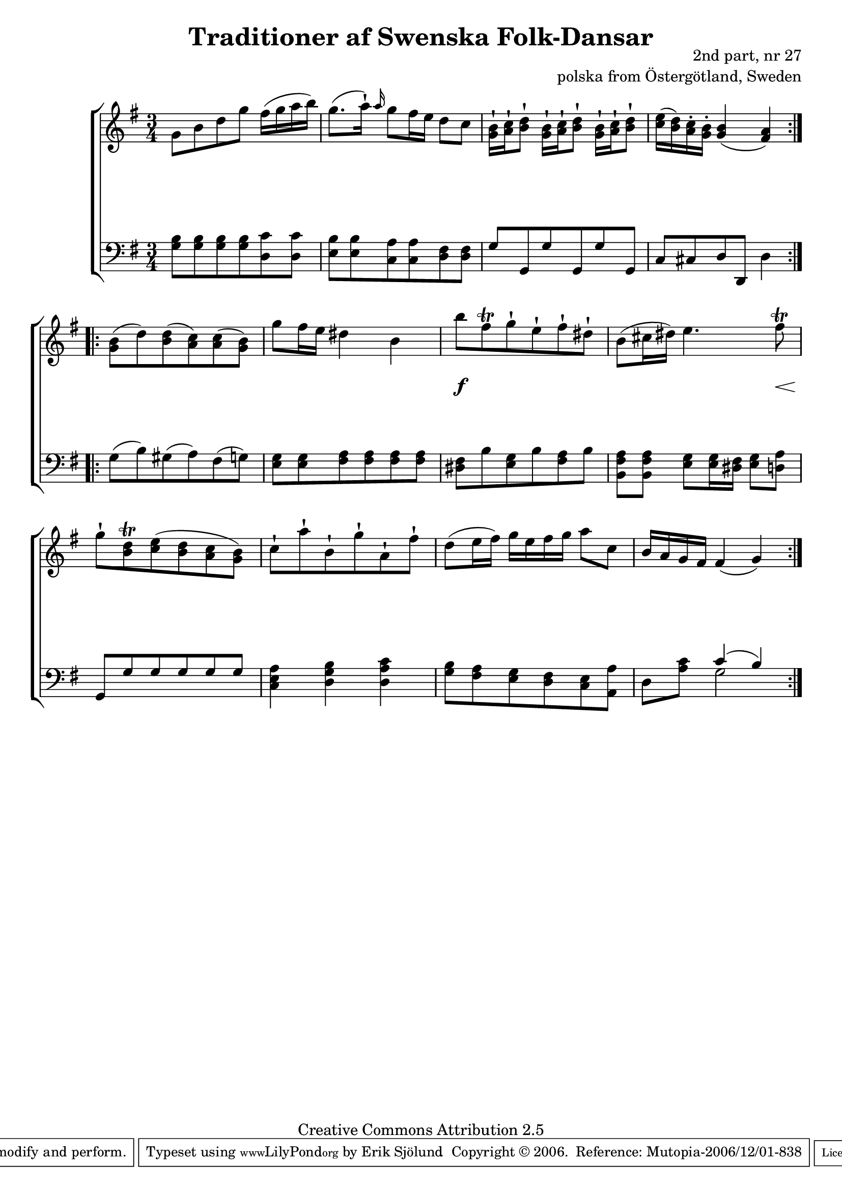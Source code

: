 

\header {
    title = "Traditioner af Swenska Folk-Dansar"
    opus = \markup {
         \column  {
          \right-align  "2nd part, nr 27"
   \right-align "polska from Östergötland, Sweden" 
}
 } 
  source = "Traditioner af Swenska Folk-Dansar, 2nd part, 1814"



    enteredby = "Erik Sjölund"
				% mutopia headers.

    mutopiatitle = "Traditioner af Swenska Folk-Dansar, 2nd part, nr 27"

    mutopiacomposer = "Traditional"
    mutopiainstrument = "Piano"
    style = "Folk"
    copyright = "Creative Commons Attribution 2.5"
    maintainer = "Erik Sjölund"
    maintainerEmail = "erik.sjolund@gmail.com"




    lastupdated = "2006/November/25"
 footer = "Mutopia-2006/12/01-838"
 tagline = \markup { \override #'(box-padding . 1.0) \override #'(baseline-skip . 2.7) \box \center-align { \small \line { Sheet music from \with-url #"http://www.MutopiaProject.org" \line { \teeny www. \hspace #-1.0 MutopiaProject \hspace #-1.0 \teeny .org \hspace #0.5 } • \hspace #0.5 \italic Free to download, with the \italic freedom to distribute, modify and perform. } \line { \small \line { Typeset using \with-url #"http://www.LilyPond.org" \line { \teeny www. \hspace #-1.0 LilyPond \hspace #-1.0 \teeny .org } by \maintainer \hspace #-1.0 . \hspace #0.5 Copyright © 2006. \hspace #0.5 Reference: \footer } } \line { \teeny \line { Licensed under the Creative Commons Attribution 2.5 License, for details see: \hspace #-0.5 \with-url #"http://creativecommons.org/licenses/by/2.5" http://creativecommons.org/licenses/by/2.5 } } } }
  }




     \version "2.8.5"








global={
	\time 3/4
	\key g \major
}


    
upper =  {
  \global
  \repeat volta 2 {

	g'8 b' d'' g'' fis''16( g'' a'' b'') |
	g''8.( a''16) \staccatissimo \grace a''16 g''8 fis''16 e'' d''8 c'' |
	<g' b'>16\staccatissimo <a' c''>\staccatissimo <b' d''>8\staccatissimo   	<g' b'>16\staccatissimo <a' c''>\staccatissimo <b' d''>8\staccatissimo   	<g' b'>16\staccatissimo <a' c''>\staccatissimo <b' d''>8\staccatissimo  |
	<c'' e''>16( <b' d''>) <a' c''>-. <g' b'>-. <g' b'>4( <fis' a'>) |
%5
} 
  \repeat volta 2 {
	<g' b'>8( d'') <b' d''>( <a' c''>) <a' c''>( <g' b'>) |
	g'' fis''16 e'' dis''4 b' |
	b''8 fis''\trill g''\staccatissimo e''\staccatissimo fis''\staccatissimo dis''\staccatissimo |
	b'( cis''16 dis'') e''4. fis''8\trill |
	g''\staccatissimo <b' d''>\trill <c'' e''>( <b' d''> <a' c''> <g' b'>) |
%10
	c''\staccatissimo a''\staccatissimo b'\staccatissimo g''\staccatissimo a'\staccatissimo fis''\staccatissimo |
	d''( e''16 fis'') g'' e'' fis'' g'' a''8 c'' |
	b'16 a' g' fis' fis'4( g') 


}

}


     
lower =  {
  \global \clef bass
  \repeat volta 2 {
	<g b>8 <g b> <g b> <g b> <d c'> <d c'> |
	<e b> <e b> <c a> <c a> <d fis> <d fis> |
	g g, g g, g g, |
	c cis d d, d4 |
%5
}
  \repeat volta 2 {
	g8( b) gis( a) fis( g) |
	<e g> <e g> <fis a> <fis a> <fis a> <fis a> |
	<dis fis> b <e g> b <fis a> b |
	<b, fis a> <b, fis a> <e g> <e g>16 <dis fis> <e g>8 <d a> |
	g, g g g g g |
%10
	<c e a>4 <d g b> <d a c'> |
	<g b>8 <fis a> <e g> <d fis> <c e> <a, a> |
	d <a c'> << { c'4( b) } \\ { g2 } >> 

}

  
}

dynamics = {
  \repeat volta 2 {
s2.*4
}

  \repeat volta 2 {
s2.*2
s4 \f s4 s4
s4 s4 s8 s8 \<
s4 \! s4 s4
s2.*3
}

}



\score {
  \new PianoStaff \with{systemStartDelimiter = #'SystemStartBracket } <<
    \new Staff = "upper" \upper
    \new Dynamics = "dynamics" \dynamics
    \new Staff = "lower" <<
      \clef bass
      \lower
    >>
  >>

  \layout {
    \context {
      \type "Engraver_group"
      \name Dynamics
      \alias Voice % So that \cresc works, for example.
      \consists "Output_property_engraver"
%      \override VerticalAxisGroup #'minimum-Y-extent = #'(-1 . 1)
      \consists "Piano_pedal_engraver"
      \consists "Script_engraver"
      \consists "Dynamic_engraver"
      \consists "Text_engraver"
      \override TextScript #'font-size = #2
      \override TextScript #'font-shape = #'italic

      \override DynamicText #'extra-offset = #'(0 . 2.5)
      \override Hairpin #'extra-offset = #'(0 . 2.5)


      \consists "Skip_event_swallow_translator"
      \consists "Axis_group_engraver"
    }
    \context {\Score \remove "Bar_number_engraver"}
    \context {
      \PianoStaff
      \accepts Dynamics
   \override VerticalAlignment #'forced-distance = #7
  \override SpanBar #'transparent = ##t

    }
  }
}

          


mididynamics = { \dynamics } 
midiupper = { \upper }
midilower = { \lower }

          




\score {
  \unfoldRepeats
  \new PianoStaff <<
    \new Staff = "upper" <<  \midiupper  \mididynamics >>
    \new Staff = "lower" <<  \midilower  \mididynamics >>
  >>
  \midi {
    \context {
      \type "Performer_group"
      \name Dynamics
      \consists "Piano_pedal_performer"
    }
    \context {
      \PianoStaff
      \accepts Dynamics
    }
 \tempo 4=100    
  }
}






  


